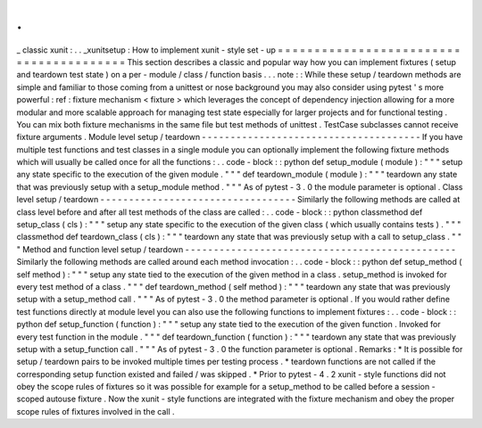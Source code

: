.
.
_
classic
xunit
:
.
.
_xunitsetup
:
How
to
implement
xunit
-
style
set
-
up
=
=
=
=
=
=
=
=
=
=
=
=
=
=
=
=
=
=
=
=
=
=
=
=
=
=
=
=
=
=
=
=
=
=
=
=
=
=
=
=
This
section
describes
a
classic
and
popular
way
how
you
can
implement
fixtures
(
setup
and
teardown
test
state
)
on
a
per
-
module
/
class
/
function
basis
.
.
.
note
:
:
While
these
setup
/
teardown
methods
are
simple
and
familiar
to
those
coming
from
a
unittest
or
nose
background
you
may
also
consider
using
pytest
'
s
more
powerful
:
ref
:
fixture
mechanism
<
fixture
>
which
leverages
the
concept
of
dependency
injection
allowing
for
a
more
modular
and
more
scalable
approach
for
managing
test
state
especially
for
larger
projects
and
for
functional
testing
.
You
can
mix
both
fixture
mechanisms
in
the
same
file
but
test
methods
of
unittest
.
TestCase
subclasses
cannot
receive
fixture
arguments
.
Module
level
setup
/
teardown
-
-
-
-
-
-
-
-
-
-
-
-
-
-
-
-
-
-
-
-
-
-
-
-
-
-
-
-
-
-
-
-
-
-
-
-
-
-
If
you
have
multiple
test
functions
and
test
classes
in
a
single
module
you
can
optionally
implement
the
following
fixture
methods
which
will
usually
be
called
once
for
all
the
functions
:
.
.
code
-
block
:
:
python
def
setup_module
(
module
)
:
"
"
"
setup
any
state
specific
to
the
execution
of
the
given
module
.
"
"
"
def
teardown_module
(
module
)
:
"
"
"
teardown
any
state
that
was
previously
setup
with
a
setup_module
method
.
"
"
"
As
of
pytest
-
3
.
0
the
module
parameter
is
optional
.
Class
level
setup
/
teardown
-
-
-
-
-
-
-
-
-
-
-
-
-
-
-
-
-
-
-
-
-
-
-
-
-
-
-
-
-
-
-
-
-
-
Similarly
the
following
methods
are
called
at
class
level
before
and
after
all
test
methods
of
the
class
are
called
:
.
.
code
-
block
:
:
python
classmethod
def
setup_class
(
cls
)
:
"
"
"
setup
any
state
specific
to
the
execution
of
the
given
class
(
which
usually
contains
tests
)
.
"
"
"
classmethod
def
teardown_class
(
cls
)
:
"
"
"
teardown
any
state
that
was
previously
setup
with
a
call
to
setup_class
.
"
"
"
Method
and
function
level
setup
/
teardown
-
-
-
-
-
-
-
-
-
-
-
-
-
-
-
-
-
-
-
-
-
-
-
-
-
-
-
-
-
-
-
-
-
-
-
-
-
-
-
-
-
-
-
-
-
-
-
Similarly
the
following
methods
are
called
around
each
method
invocation
:
.
.
code
-
block
:
:
python
def
setup_method
(
self
method
)
:
"
"
"
setup
any
state
tied
to
the
execution
of
the
given
method
in
a
class
.
setup_method
is
invoked
for
every
test
method
of
a
class
.
"
"
"
def
teardown_method
(
self
method
)
:
"
"
"
teardown
any
state
that
was
previously
setup
with
a
setup_method
call
.
"
"
"
As
of
pytest
-
3
.
0
the
method
parameter
is
optional
.
If
you
would
rather
define
test
functions
directly
at
module
level
you
can
also
use
the
following
functions
to
implement
fixtures
:
.
.
code
-
block
:
:
python
def
setup_function
(
function
)
:
"
"
"
setup
any
state
tied
to
the
execution
of
the
given
function
.
Invoked
for
every
test
function
in
the
module
.
"
"
"
def
teardown_function
(
function
)
:
"
"
"
teardown
any
state
that
was
previously
setup
with
a
setup_function
call
.
"
"
"
As
of
pytest
-
3
.
0
the
function
parameter
is
optional
.
Remarks
:
*
It
is
possible
for
setup
/
teardown
pairs
to
be
invoked
multiple
times
per
testing
process
.
*
teardown
functions
are
not
called
if
the
corresponding
setup
function
existed
and
failed
/
was
skipped
.
*
Prior
to
pytest
-
4
.
2
xunit
-
style
functions
did
not
obey
the
scope
rules
of
fixtures
so
it
was
possible
for
example
for
a
setup_method
to
be
called
before
a
session
-
scoped
autouse
fixture
.
Now
the
xunit
-
style
functions
are
integrated
with
the
fixture
mechanism
and
obey
the
proper
scope
rules
of
fixtures
involved
in
the
call
.
